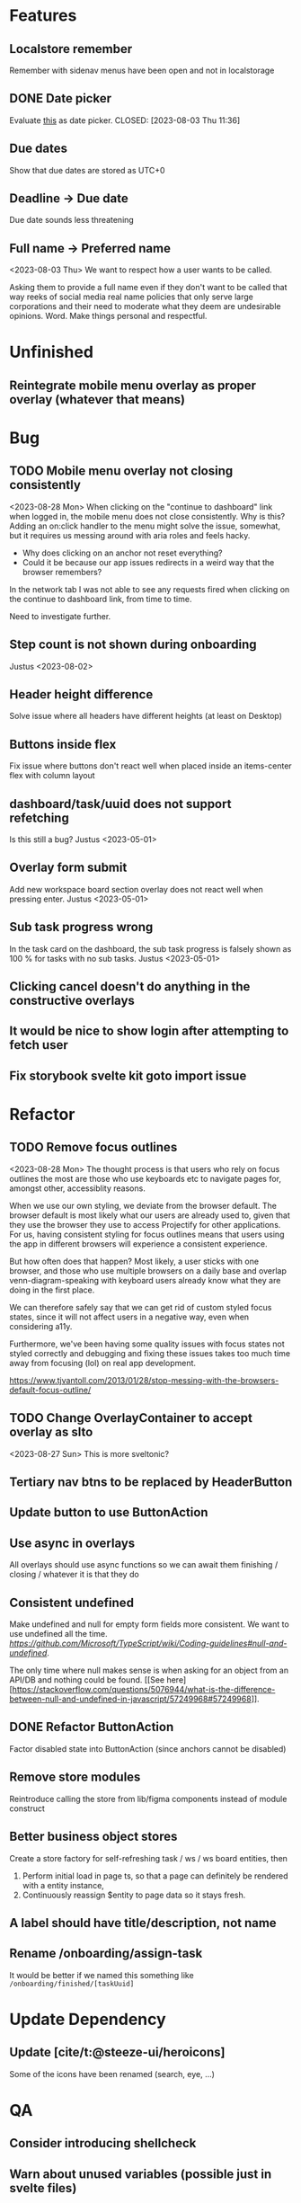 * Features

** Localstore remember
   Remember with sidenav menus have been open and not in localstorage

** DONE Date picker
   Evaluate [[https://www.npmjs.com/package/date-picker-svelte][this]] as date
   picker.
   CLOSED: [2023-08-03 Thu 11:36]

** Due dates
   Show that due dates are stored as UTC+0

** Deadline -> Due date
    Due date sounds less threatening

** Full name -> Preferred name
   <2023-08-03 Thu>
   We want to respect how a user wants to be called.

   Asking them to provide a full name even if they don't want to be called that
   way reeks of social media real name policies that only serve large
   corporations and their need to moderate what they deem are undesirable
   opinions. Word. Make things personal and respectful.

* Unfinished

** Reintegrate mobile menu overlay as proper overlay (whatever that means)

* Bug

** TODO Mobile menu overlay not closing consistently
   <2023-08-28 Mon>
   When clicking on the "continue to dashboard" link when logged in, the mobile
   menu does not close consistently. Why is this? Adding an on:click handler to
   the menu might solve the issue, somewhat, but it requires us messing around
   with aria roles and feels hacky.

   - Why does clicking on an anchor not reset everything?
   - Could it be because our app issues redirects in a weird way that the
     browser remembers?

   In the network tab I was not able to see any requests fired when clicking on
   the continue to dashboard link, from time to time.

   Need to investigate further.

** Step count is not shown during onboarding
   Justus <2023-08-02>

** Header height difference
   Solve issue where all headers have different heights (at least on Desktop)

** Buttons inside flex
   Fix issue where buttons don't react well when placed inside an items-center
   flex with column layout

** dashboard/task/uuid does not support refetching
   Is this still a bug? Justus <2023-05-01>

** Overlay form submit
   Add new workspace board section overlay does not react well when pressing
   enter.
   Justus <2023-05-01>

** Sub task progress wrong
   In the task card on the dashboard, the sub task progress is falsely shown as
   100 % for tasks with no sub tasks.
   Justus <2023-05-01>

** Clicking cancel doesn't do anything in the constructive overlays

** It would be nice to show login after attempting to fetch user

** Fix storybook svelte kit goto import issue

* Refactor

** TODO Remove focus outlines
   <2023-08-28 Mon>
   The thought process is that users who rely on focus outlines the most are
   those who use keyboards etc to navigate pages for, amongst other,
   accessiblity reasons.

   When we use our own styling, we deviate from the browser default. The browser
   default is most likely what our users are already used to, given that they
   use the browser they use to access Projectify for other applications.
   For us, having consistent styling for focus outlines means that users
   using the app in different browsers will experience a consistent experience.

   But how often does that happen? Most likely, a user sticks with one browser,
   and those who use multiple browsers on a daily base and overlap
   venn-diagram-speaking with keyboard users already know what they are doing
   in the first place.

   We can therefore safely say that we can get rid of custom styled focus
   states, since it will not affect users in a negative way, even when
   considering a11y.

   Furthermore, we've been having some quality issues with focus states not
   styled correctly and debugging and fixing these issues takes too much time
   away from focusing (lol) on real app development.

   https://www.tjvantoll.com/2013/01/28/stop-messing-with-the-browsers-default-focus-outline/

** TODO Change OverlayContainer to accept overlay as slto
   <2023-08-27 Sun>
   This is more sveltonic?

** Tertiary nav btns to be replaced by HeaderButton

** Update button to use ButtonAction

** Use async in overlays
   All overlays should use async functions so we can await them finishing /
   closing / whatever it is that they do

** Consistent undefined
   Make undefined and null for empty form fields more consistent. We want to
   use undefined all the time. [[Check this][https://github.com/Microsoft/TypeScript/wiki/Coding-guidelines#null-and-undefined]].

   The only time where null makes sense is when asking for an object from an
   API/DB and nothing could be found. [[See
   here][https://stackoverflow.com/questions/5076944/what-is-the-difference-between-null-and-undefined-in-javascript/57249968#57249968]].

** DONE Refactor ButtonAction
   CLOSED: [2023-08-30 Wed 14:16]
   Factor disabled state into ButtonAction (since anchors cannot be disabled)

** Remove store modules
   Reintroduce calling the store from lib/figma components instead of module
   construct

** Better business object stores
  Create a store factory for self-refreshing task / ws / ws board entities,
   then

  1. Perform initial load in page ts, so that a page can definitely be rendered
     with a entity instance,
  2. Continuously reassign $entity to page data so it stays fresh.

** A label should have title/description, not name

** Rename /onboarding/assign-task
   It would be better if we named this something like
   ~/onboarding/finished/[taskUuid]~

* Update Dependency

** Update [cite/t:@steeze-ui/heroicons]
   Some of the icons have been renamed (search, eye, ...)

* QA

** Consider introducing shellcheck

** Warn about unused variables (possible just in svelte files)

* DONE The drop down in user assignment does not indicate the current
  assignee
